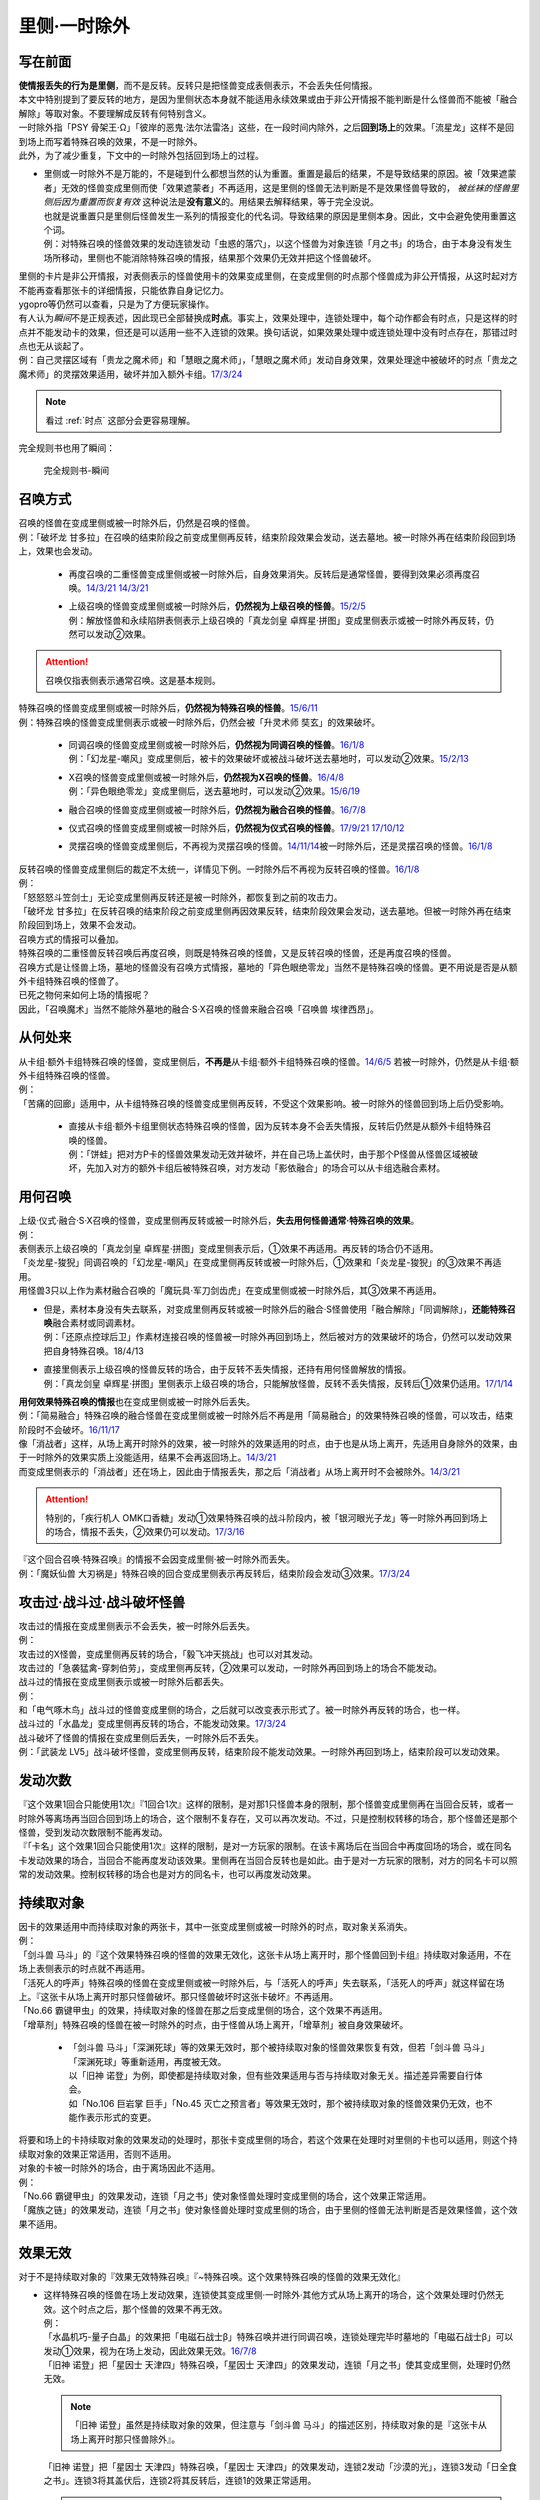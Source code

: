 =============
里侧·一时除外
=============

写在前面
========

| **使情报丢失的行为是里侧**\ ，而不是反转。反转只是把怪兽变成表侧表示，不会丢失任何情报。
| 本文中特别提到了要反转的地方，是因为里侧状态本身就不能适用永续效果或由于非公开情报不能判断是什么怪兽而不能被「融合解除」等取对象。不要理解成反转有何特别含义。

| 一时除外指「PSY 骨架王·Ω」「彼岸的恶鬼·法尔法雷洛」这些，在一段时间内除外，之后\ **回到场上**\ 的效果。「流星龙」这样不是回到场上而写着特殊召唤的效果，不是一时除外。
| 此外，为了减少重复，下文中的一时除外包括回到场上的过程。

-  | 里侧或一时除外不是万能的，不是碰到什么都想当然的认为重置。重置是最后的结果，不是导致结果的原因。被「效果遮蒙者」无效的怪兽变成里侧而使「效果遮蒙者」不再适用，这是里侧的怪兽无法判断是不是效果怪兽导致的，
     *被丝袜的怪兽里侧后因为重置而恢复有效*
     这种说法是\ **没有意义**\ 的。用结果去解释结果，等于完全没说。
   | 也就是说重置只是里侧后怪兽发生一系列的情报变化的代名词。导致结果的原因是里侧本身。因此，文中会避免使用重置这个词。
   | 例：对特殊召唤的怪兽效果的发动连锁发动「虫惑的落穴」，以这个怪兽为对象连锁「月之书」的场合，由于本身没有发生场所移动，里侧也不能消除特殊召唤的情报，结果那个效果仍无效并把这个怪兽破坏。

| 里侧的卡片是非公开情报，对表侧表示的怪兽使用卡的效果变成里侧，在变成里侧的时点那个怪兽成为非公开情报，从这时起对方不能再查看那张卡的详细情报，只能依靠自身记忆力。
| ygopro等仍然可以查看，只是为了方便玩家操作。

| 有人认为\ *瞬间*\ 不是正规表述，因此现已全部替换成\ **时点**\ 。事实上，效果处理中，连锁处理中，每个动作都会有时点，只是这样的时点并不能发动卡的效果，但还是可以适用一些不入连锁的效果。换句话说，如果效果处理中或连锁处理中没有时点存在，那错过时点也无从谈起了。
| 例：自己灵摆区域有「贵龙之魔术师」和「慧眼之魔术师」，「慧眼之魔术师」发动自身效果，效果处理途中被破坏的时点「贵龙之魔术师」的灵摆效果适用，破坏并加入额外卡组。\ `17/3/24 <https://www.db.yugioh-card.com/yugiohdb/faq_search.action?ope=5&fid=16206>`__

.. note:: 看过 :ref:`时点` 这部分会更容易理解。

| 完全规则书也用了瞬间：

.. figure:: ../image/13.png
   :alt: 完全规则书-瞬间

   完全规则书-瞬间

召唤方式
========

| 召唤的怪兽在变成里侧或被一时除外后，仍然是召唤的怪兽。
| 例：「破坏龙 甘多拉」在召唤的结束阶段之前变成里侧再反转，结束阶段效果会发动，送去墓地。被一时除外再在结束阶段回到场上，效果也会发动。

    -  | 再度召唤的二重怪兽变成里侧或被一时除外后，自身效果消失。反转后是通常怪兽，要得到效果必须再度召唤。\ `14/3/21 <http://www.db.yugioh-card.com/yugiohdb/faq_search.action?ope=5&fid=6748&keyword=&tag=-1>`__ `14/3/21 <http://www.db.yugioh-card.com/yugiohdb/faq_search.action?ope=5&fid=6758&keyword=&tag=-1>`__

    -  | 上级召唤的怪兽变成里侧或被一时除外后，\ **仍然视为上级召唤的怪兽**\ 。\ `15/2/5 <http://www.db.yugioh-card.com/yugiohdb/faq_search.action?ope=5&fid=6109&keyword=&tag=-1>`__
       | 例：解放怪兽和永续陷阱表侧表示上级召唤的「真龙剑皇 卓辉星·拼图」变成里侧表示或被一时除外再反转，仍然可以发动②效果。

.. attention:: 召唤仅指表侧表示通常召唤。这是基本规则。

| 特殊召唤的怪兽变成里侧或被一时除外后，\ **仍然视为特殊召唤的怪兽**\ 。\ `15/6/11 <http://www.db.yugioh-card.com/yugiohdb/faq_search.action?ope=5&fid=213&keyword=&tag=-1>`__
| 例：特殊召唤的怪兽变成里侧表示或被一时除外后，仍然会被「升灵术师 奘玄」的效果破坏。

    -  | 同调召唤的怪兽变成里侧或被一时除外后，\ **仍然视为同调召唤的怪兽**\ 。\ `16/1/8 <http://www.db.yugioh-card.com/yugiohdb/faq_search.action?ope=5&fid=18149&keyword=&tag=-1>`__
       | 例：「幻龙星-嘲风」变成里侧后，被卡的效果破坏或被战斗破坏送去墓地时，可以发动②效果。\ `15/2/13 <http://www.db.yugioh-card.com/yugiohdb/faq_search.action?ope=5&fid=15149&keyword=&tag=-1>`__

    -  | X召唤的怪兽变成里侧或被一时除外后，\ **仍然视为X召唤的怪兽**\ 。\ `16/4/8 <http://www.db.yugioh-card.com/yugiohdb/faq_search.action?ope=5&fid=18652&keyword=&tag=-1>`__
       | 例：「异色眼绝零龙」变成里侧后，送去墓地时，可以发动②效果。\ `15/6/19 <http://www.db.yugioh-card.com/yugiohdb/faq_search.action?ope=5&fid=16189&keyword=&tag=-1>`__

    -  | 融合召唤的怪兽变成里侧或被一时除外后，\ **仍然视为融合召唤的怪兽**\ 。\ `16/7/8 <http://www.db.yugioh-card.com/yugiohdb/faq_search.action?ope=5&fid=19553&keyword=&tag=-1>`__

    -  | 仪式召唤的怪兽变成里侧或被一时除外后，\ **仍然视为仪式召唤的怪兽**\ 。\ `17/9/21 <https://www.db.yugioh-card.com/yugiohdb/faq_search.action?ope=5&fid=69&keyword=&tag=-1>`__ `17/10/12 <https://www.db.yugioh-card.com/yugiohdb/faq_search.action?ope=5&fid=13294&keyword=&tag=-1>`__

    -  | 灵摆召唤的怪兽变成里侧后，不再视为灵摆召唤的怪兽。\ `14/11/14 <http://www.db.yugioh-card.com/yugiohdb/faq_search.action?ope=5&fid=14266&keyword=&tag=-1>`__\ 被一时除外后，还是灵摆召唤的怪兽。\ `16/1/8 <http://www.db.yugioh-card.com/yugiohdb/faq_search.action?ope=5&fid=18305&keyword=&tag=-1>`__

| 反转召唤的怪兽变成里侧后的裁定不太统一，详情见下例。一时除外后不再视为反转召唤的怪兽。\ `16/1/8 <http://www.db.yugioh-card.com/yugiohdb/faq_search.action?ope=5&fid=18306&keyword=&tag=-1>`__
| 例：
| 「怒怒怒斗笠剑士」无论变成里侧再反转还是被一时除外，都恢复到之前的攻击力。
| 「破坏龙 甘多拉」在反转召唤的结束阶段之前变成里侧再因效果反转，结束阶段效果会发动，送去墓地。但被一时除外再在结束阶段回到场上，效果不会发动。

| 召唤方式的情报可以叠加。
| 特殊召唤的二重怪兽反转召唤后再度召唤，则既是特殊召唤的怪兽，又是反转召唤的怪兽，还是再度召唤的怪兽。

| 召唤方式是让怪兽上场，墓地的怪兽没有召唤方式情报，墓地的「异色眼绝零龙」当然不是特殊召唤的怪兽。更不用说是否是从额外卡组特殊召唤的怪兽了。
| 已死之物何来如何上场的情报呢？
| 因此，「召唤魔术」当然不能除外墓地的融合·S·X召唤的怪兽来融合召唤「召唤兽 埃律西昂」。

从何处来
========

| 从卡组·额外卡组特殊召唤的怪兽，变成里侧后，\ **不再是**\ 从卡组·额外卡组特殊召唤的怪兽。\ `14/6/5 <http://www.db.yugioh-card.com/yugiohdb/faq_search.action?ope=5&fid=13284&keyword=&tag=-1>`__ 若被一时除外，仍然是从卡组·额外卡组特殊召唤的怪兽。
| 例：
| 「苦痛的回廊」适用中，从卡组特殊召唤的怪兽变成里侧再反转，不受这个效果影响。被一时除外的怪兽回到场上后仍受影响。

   -  | 直接从卡组·额外卡组里侧状态特殊召唤的怪兽，因为反转本身不会丢失情报，反转后仍然是从额外卡组特殊召唤的怪兽。
      | 例：「饼蛙」把对方P卡的怪兽效果发动无效并破坏，并在自己场上盖伏时，由于那个P怪兽从怪兽区域被破坏，先加入对方的额外卡组后被特殊召唤，对方发动「影依融合」的场合可以从卡组选融合素材。

用何召唤
========

| 上级·仪式·融合·S·X召唤的怪兽，变成里侧再反转或被一时除外后，\ **失去用何怪兽通常·特殊召唤的效果**\ 。
| 例：
| 表侧表示上级召唤的「真龙剑皇 卓辉星·拼图」变成里侧表示后，①效果不再适用。再反转的场合仍不适用。
| 「炎龙星-狻猊」同调召唤的「幻龙星-嘲风」在变成里侧再反转或被一时除外后，①效果和「炎龙星-狻猊」的③效果不再适用。
| 用怪兽3只以上作为素材融合召唤的「魔玩具·军刀剑齿虎」在变成里侧或被一时除外后，其③效果不再适用。

-  | 但是，素材本身没有失去联系，对变成里侧再反转或被一时除外后的融合·S怪兽使用「融合解除」「同调解除」，\ **还能特殊召唤**\ 融合素材或同调素材。
   | 例：「还原点控球后卫」作素材连接召唤的怪兽被一时除外再回到场上，然后被对方的效果破坏的场合，仍然可以发动效果把自身特殊召唤。18/4/13

-  | 直接里侧表示上级召唤的怪兽反转的场合，由于反转不丢失情报，还持有用何怪兽解放的情报。
   | 例：「真龙剑皇 卓辉星·拼图」里侧表示上级召唤的场合，只能解放怪兽，反转不丢失情报，反转后①效果仍适用。\ `17/1/14 <http://www.db.yugioh-card.com/yugiohdb/faq_search.action?ope=5&fid=20548&keyword=&tag=-1>`__

| **用何效果特殊召唤的情报**\ 也在变成里侧或被一时除外后丢失。
| 例：「简易融合」特殊召唤的融合怪兽在变成里侧或被一时除外后不再是用「简易融合」的效果特殊召唤的怪兽，可以攻击，结束阶段时不会破坏。\ `16/11/17 <http://www.db.yugioh-card.com/yugiohdb/faq_search.action?ope=5&fid=6499&keyword=&tag=-1>`__
| 像「消战者」这样，从场上离开时除外的效果，被一时除外的效果适用的时点，由于也是从场上离开，先适用自身除外的效果，由于一时除外的效果实质上没能适用，结果不会再返回场上。\ `14/3/21 <http://www.db.yugioh-card.com/yugiohdb/faq_search.action?ope=5&fid=9456&keyword=&tag=-1>`__
| 而变成里侧表示的「消战者」还在场上，因此由于情报丢失，那之后「消战者」从场上离开时不会被除外。\ `14/3/21 <http://www.db.yugioh-card.com/yugiohdb/faq_search.action?ope=5&fid=9455&keyword=&tag=-1>`__

.. attention:: 特别的，「疾行机人 OMK口香糖」发动①效果特殊召唤的战斗阶段内，被「银河眼光子龙」等一时除外再回到场上的场合，情报不丢失，②效果仍可以发动。\ `17/3/16 <https://www.db.yugioh-card.com/yugiohdb/faq_search.action?ope=5&fid=8988&keyword=&tag=-1>`__

| 『这个回合召唤·特殊召唤』的情报不会因变成里侧·被一时除外而丢失。
| 例：「魔妖仙兽 大刃祸是」特殊召唤的回合变成里侧表示再反转后，结束阶段会发动③效果。\ `17/3/24 <https://www.db.yugioh-card.com/yugiohdb/faq_search.action?ope=5&fid=14012>`__

攻击过·战斗过·战斗破坏怪兽
==========================

| 攻击过的情报在变成里侧表示不会丢失，被一时除外后丢失。
| 例：
| 攻击过的X怪兽，变成里侧再反转的场合，「毅飞冲天挑战」也可以对其发动。
| 攻击过的「急袭猛禽-穿刺伯劳」，变成里侧再反转，②效果可以发动，一时除外再回到场上的场合不能发动。

| 战斗过的情报在变成里侧表示或被一时除外后都丢失。
| 例：
| 和「电气啄木鸟」战斗过的怪兽变成里侧的场合，之后就可以改变表示形式了。被一时除外再反转的场合，也一样。
| 战斗过的「水晶龙」变成里侧再反转的场合，不能发动效果。\ `17/3/24 <https://www.db.yugioh-card.com/yugiohdb/faq_search.action?ope=5&fid=19715&keyword=&tag=-1>`__

| 战斗破坏了怪兽的情报在变成里侧后丢失，一时除外后不丢失。
| 例：「武装龙 LV5」战斗破坏怪兽，变成里侧再反转，结束阶段不能发动效果。一时除外再回到场上，结束阶段可以发动效果。

发动次数
========

| 『这个效果1回合只能使用1次』『1回合1次』这样的限制，是对那1只怪兽本身的限制，那个怪兽变成里侧再在当回合反转，或者一时除外等离场再当回合回到场上的场合，这个限制不复存在，又可以再次发动。不过，只是控制权转移的场合，那个怪兽还是那个怪兽，受到发动次数限制不能再发动。
| 『「卡名」这个效果1回合只能使用1次』这样的限制，是对一方玩家的限制。在该卡离场后在当回合中再度回场的场合，或在同名卡发动效果的场合，当回合不能再度发动该效果。里侧再在当回合反转也是如此。由于是对一方玩家的限制，对方的同名卡可以照常的发动效果。控制权转移的场合也是对方的同名卡，也可以再度发动效果。

持续取对象
==========

| 因卡的效果适用中而持续取对象的两张卡，其中一张变成里侧或被一时除外的时点，取对象关系消失。
| 例：
| 「剑斗兽 马斗」的『这个效果特殊召唤的怪兽的效果无效化，这张卡从场上离开时，那个怪兽回到卡组』持续取对象适用，不在场上表侧表示的时点就不再适用。
| 「活死人的呼声」特殊召唤的怪兽在变成里侧或被一时除外后，与「活死人的呼声」失去联系，「活死人的呼声」就这样留在场上。『这张卡从场上离开时那只怪兽破坏。那只怪兽破坏时这张卡破坏』不再适用。
| 「No.66 霸键甲虫」的效果，持续取对象的怪兽在那之后变成里侧的场合，这个效果不再适用。
| 「增草剂」特殊召唤的怪兽在被一时除外的时点，由于怪兽从场上离开，「增草剂」被自身效果破坏。

   -  | 「剑斗兽 马斗」「深渊死球」等的效果无效时，那个被持续取对象的怪兽效果恢复有效，但若「剑斗兽 马斗」「深渊死球」等重新适用，再度被无效。
      | 以「旧神 诺登」为例，即使都是持续取对象，但有些效果适用与否与持续取对象无关。描述差异需要自行体会。
      | 如「No.106 巨岩掌 巨手」「No.45 灭亡之预言者」等效果无效时，那个被持续取对象的怪兽效果仍无效，也不能作表示形式的变更。

| 将要和场上的卡持续取对象的效果发动的处理时，那张卡变成里侧的场合，若这个效果在处理时对里侧的卡也可以适用，则这个持续取对象的效果正常适用，否则不适用。
| 对象的卡被一时除外的场合，由于离场因此不适用。
| 例：
| 「No.66 霸键甲虫」的效果发动，连锁「月之书」使对象怪兽处理时变成里侧的场合，这个效果正常适用。
| 「魔族之链」的效果发动，连锁「月之书」使对象怪兽处理时变成里侧的场合，由于里侧的怪兽无法判断是否是效果怪兽，这个效果不适用。

效果无效
========

| 对于不是持续取对象的『效果无效特殊召唤』『~特殊召唤。这个效果特殊召唤的怪兽的效果无效化』

-  | 这样特殊召唤的怪兽在场上发动效果，连锁使其变成里侧·一时除外·其他方式从场上离开的场合，这个效果处理时仍然无效。这个时点之后，那个怪兽的效果不再无效。
   | 例：
   | 「水晶机巧-量子白晶」的效果把「电磁石战士β」特殊召唤并进行同调召唤，连锁处理完毕时墓地的「电磁石战士β」可以发动①效果，视为在场上发动，因此效果无效。\ `16/7/8 <http://www.db.yugioh-card.com/yugiohdb/faq_search.action?ope=5&fid=19582&keyword=&tag=-1>`__
   | 「旧神 诺登」把「星因士 天津四」特殊召唤，「星因士 天津四」的效果发动，连锁「月之书」使其变成里侧，处理时仍然无效。

   .. note:: 「旧神 诺登」虽然是持续取对象的效果，但注意与「剑斗兽 马斗」的描述区别，持续取对象的是『这张卡从场上离开时那只怪兽除外』。

   | 「旧神 诺登」把「星因士 天津四」特殊召唤，「星因士 天津四」的效果发动，连锁2发动「沙漠的光」，连锁3发动「日全食之书」。连锁3将其盖伏后，连锁2将其反转后，连锁1的效果正常适用。

   .. attention:: 反转是使卡片经历了变成里侧状态的过程。

| 对于「技能抽取」「尤尼科之影灵衣」等不入连锁无效

-  | 这样处于无效状态的怪兽效果发动后，只要发生卡片移动或变成里侧表示，这个效果就不会无效。
   | 例：
   | 「技能抽取」适用中，「星因士 天津四」特殊召唤发动效果，连锁「月之书」使其变成里侧，结果那个效果不会无效，正常适用。
   | 「技能抽取」适用中，「数学家」召唤成功时发动效果，连锁「幽鬼兔」使其被破坏，这个效果不会无效，正常适用。\ `15/2/13 <http://www.db.yugioh-card.com/yugiohdb/faq_search.action?ope=5&fid=15061&keyword=&tag=-1>`__

   -  |  对于「无敌光环」「墓穴的指名者」「千年眼纳祭神」这样的全范围不入连锁无效，被无效的怪兽发动效果，即使处理时变成里侧，那个效果仍然无效。\ `18/7/13 <https://www.db.yugioh-card.com/yugiohdb/faq_search.action?ope=5&fid=22008&keyword=&tag=-1>`__

| 对于「效果遮蒙者」等自由连锁的无效

-  | 怪兽在场上发动效果，效果处理时只要在场上里侧表示，就不会无效。对于一时除外或其他方式从场上离开的效果而言，必须在怪兽被无效之前使其离场。若怪兽已经无效，再连锁使其从场上离开的效果，这次效果仍然无效。
   | 例：
   | 连锁1发动「裁决之龙」的效果，连锁2发动「月之书」，连锁3发动「禁忌的圣杯」组成连锁。连锁3使其效果无效，连锁2使其变成里侧，即效果不会无效。若「月之书」换成「亚空间物质传送装置」「强制脱出装置」「凤翼的爆风」等，仍然无效。\ `14/3/21 <http://www.db.yugioh-card.com/yugiohdb/faq_search.action?ope=5&fid=12314&keyword=&tag=-1>`__
   | 「效果遮蒙者」适用中的怪兽发动效果，连锁「月之书」使其变成里侧，结果那个效果不会无效。\ `14/3/21 <http://www.db.yugioh-card.com/yugiohdb/faq_search.action?ope=5&fid=12385&keyword=&tag=-1>`__
   | 把这个例子中的「月之书」换成「亚空间物质传送装置」「强制脱出装置」等，则仍然无效。

| 对于「虫惑的落穴」「灰流丽」等只把发动的效果无效

-  | 这类效果不取怪兽为对象，但只把那1次发动的效果无效，怪兽的其他效果不会无效。之后再发动的场合不会无效。处理时即使那个怪兽变成里侧或从场上离开的场合，那1次发动的效果仍然无效。
   | 例：
   | 对「魁炎星王-宋虎」的效果发动连锁「虫惑的落穴」，以「魁炎星王-宋虎」为对象连锁「月之书」的场合，由于本身没有发生卡片移动，里侧不能消除特殊召唤的情报，结果那个效果仍无效，「魁炎星王-宋虎」被破坏。
   | 「星因士 天津四」特殊召唤成功时发动①效果，连锁发动「虫惑的落穴」，再对「星因士 天津四」连锁发动「架天桥的星因士」的场合，那个①效果仍无效，由于发生了卡片移动，卡片不会破坏。

攻守计算
========

| 里侧的怪兽作为非公开情报，从控制者来看其攻击力·守备力就是卡片记载的数值。从双方的角度看其攻击力·守备力不是确定的数值。其他攻守计算内容点\ `此 <http://www.jianshu.com/p/e16e5ac1e5af>`__\ 查阅。
| 例：
| 「可变机兽 炮手龙」使用自身效果盖伏在场上，此时其攻守是2800/2000，可以直接作为「影之卡组破坏病毒」等的cost。反转后其改变攻守的效果适用，攻守是1400/1000。这之后被一时除外的场合，由于从场上离开了，攻守恢复2800/2000。\ `14/3/21 <http://www.db.yugioh-card.com/yugiohdb/faq_search.action?ope=5&fid=6403&keyword=&tag=-1>`__\ `14/3/21 <http://www.db.yugioh-card.com/yugiohdb/faq_search.action?ope=5&fid=8802&keyword=&tag=-1>`__
| 「黑蔷薇龙」S召唤成功时发动效果，发动「炼狱的落穴」作为连锁2，对「黑蔷薇龙」发动「月之书」作为连锁3，结算连锁2时里侧的「黑蔷薇龙」攻击力数值不确定，「炼狱的落穴」只能破坏攻击力2000以上的效果怪兽，因此效果不适用，结果连锁1的效果把场上的卡全部破坏。\ `14/11/27 <http://www.db.yugioh-card.com/yugiohdb/faq_search.action?ope=5&fid=9068&keyword=&tag=-1>`__

添加buff
========

| 『不会被战斗·效果破坏』的效果处理时，对象怪兽变成里侧的场合，这个效果仍然适用。若这个效果已经适用，再变成里侧的时点不再适用。
| 被一时除外的场合由于离场而不适用。
| 例：「闪珖龙 星尘」、「天枪龙之影灵衣」、「抽卡肌肉」
| 「禁忌的圣衣」效果处理时要先下降攻击力，由于里侧的怪兽攻守是卡片记载的数值无法被卡的效果影响，其效果全不适用。

| 『不受其他卡的效果影响』『不会成为效果的对象』的效果处理时，对象怪兽变成里侧或被一时除外的场合，效果不适用。
| 例：「No.81 超重型炮塔列车 优越多拉炮」、「炼狱的死徒」、「异形神的契约书」

| 『可以作2次攻击』『战斗伤害变成2倍』『给与对方为攻击力超过那个守备力的数值的战斗伤害』的效果处理时，对象怪兽变成里侧的场合，仍然通常适用。若这个效果已经适用，再变成里侧的时点不再适用。
| 例：「废铁拳」的效果处理时对象怪兽变成里侧，之后再反转的场合5个效果都正常适用。

| 其他：
| 「飞行象」的②效果处理时变成里侧表示，再反转的场合仍然适用。②效果适用后才变成里侧表示，则这个效果不适用了，再反转直接攻击造成战斗伤害也不会因自身描述胜利。

添加X素材
=========

| 让卡变成X怪兽的X素材的效果，处理部分不要求仍为X怪兽的场合则正常适用。
| 「十二兽的会局」\ `16/11/10 <http://www.db.yugioh-card.com/yugiohdb/faq_search.action?ope=5&fid=12714&keyword=&tag=-1>`__\ 「十二兽 虎炮」\ `16/11/10 <http://www.db.yugioh-card.com/yugiohdb/faq_search.action?ope=5&fid=7804&keyword=&tag=-1>`__\ 「十二兽的方合」\ `16/10/7 <http://www.db.yugioh-card.com/yugiohdb/faq_search.action?ope=5&fid=20140&keyword=&tag=-1>`__\ 的效果处理时X怪兽变成里侧表示的场合，不符合效果文字中要求处理时也为X怪兽的条件，效果不适用。
| 「电子龙·无限」\ `15/2/13 <http://www.db.yugioh-card.com/yugiohdb/faq_search.action?ope=5&fid=15002&keyword=&tag=-1>`__\ 「鬼计惰天使」\ `14/7/31 <http://www.db.yugioh-card.com/yugiohdb/faq_search.action?ope=5&fid=13399&keyword=&tag=-1>`__\ 「十二兽 蛇笞」\ `16/10/13 <http://www.db.yugioh-card.com/yugiohdb/faq_search.action?ope=5&fid=8034&keyword=&tag=-1>`__\ 「十二兽的相克」\ `17/2/2 <http://www.db.yugioh-card.com/yugiohdb/faq_search.action?ope=5&fid=8862&keyword=&tag=-1>`__\ 「星守之骑士 托勒密」\ `15/2/13 <http://www.db.yugioh-card.com/yugiohdb/faq_search.action?ope=5&fid=15176&keyword=&tag=-1>`__\ 「升阶魔法-幻影骑士团的出击」\ `15/7/8 <http://www.db.yugioh-card.com/yugiohdb/faq_search.action?ope=5&fid=19613&keyword=&tag=-1>`__\ 「电子光虫-核心菜粉蝶」\ `16/1/8 <http://www.db.yugioh-card.com/yugiohdb/faq_search.action?ope=5&fid=18139&keyword=&tag=-1>`__\ 「月舞的仪式」\ `14/9/13 <http://www.db.yugioh-card.com/yugiohdb/faq_search.action?ope=5&fid=13714&keyword=&tag=-1>`__\ 「No.38 希望魁龙 银河巨神」\ `15/12/18 <http://www.db.yugioh-card.com/yugiohdb/faq_search.action?ope=5&fid=17985&keyword=&tag=-1>`__\ 「光波异邦臣」\ `16/10/7 <http://www.db.yugioh-card.com/yugiohdb/faq_search.action?ope=5&fid=20007&keyword=&tag=-1>`__\ 「光虫基盘」\ `16/1/8 <http://www.db.yugioh-card.com/yugiohdb/faq_search.action?ope=5&fid=&tag=-1>`__\ 「发条拧紧」\ `14/11/14 <http://www.db.yugioh-card.com/yugiohdb/faq_search.action?ope=5&fid=14143&keyword=>`__\ 「No.98 绝望皇 霍普勒斯」\ `16/5/13 <http://www.db.yugioh-card.com/yugiohdb/faq_search.action?ope=5&fid=19250&keyword>`__\ 的效果处理时那些X怪兽变成里侧表示的场合，效果正常适用。

| 让卡变成X怪兽的X素材的效果处理时，那卡变成里侧表示的场合仍正常在X怪兽下表侧重叠作为X素材。
| 例：场上表侧表示的「十二兽 蛇笞」的①效果发动，处理时这卡自身变成里侧表示的场合，正常在对象X怪兽下表侧表示重叠作为X素材。\ `16/10/13 <http://www.db.yugioh-card.com/yugiohdb/faq_search.action?ope=5&fid=8034&keyword=>`__

计数
====

| 「神影依·米德拉什」「暗黑之扉」「召唤兽 卡利古拉」「魔弹恶魔 萨米尔」「闪刀机关-多任务战刀机」等的计数效果，是这些卡片的效果适用导致的计数。其中的怪兽变成里侧或被一时除外的场合归零。这个回合内再反转的场合也从零开始重新计算。

   -  | 已经开始适用后效果被无效，已经计入的数量不会归零。
      | 在无效状态下也计数。
      | 例：「神影依·米德拉什」和「技能抽取」在场上存在，自己特殊召唤一次后，「技能抽取」被破坏的场合，这个回合自己不能特殊召唤了。

   .. attention:: 特别的，「召唤限制器」等连发动前的次数也计算。

-  放置指示物的卡变成里侧或被一时除外后指示物全部消失。

控制权
======

变成里侧\ **不影响控制权相关效果的处理**\ 。一时除外由于存在离场，有些情况的结果会有区别。

-  | 自己通过「强制转移」「御用王」等永久转移控制权的效果夺取了对方怪兽的控制权后，变成里侧或被一时除外的场合，都仍回到我方场上。不会回到对方场上。\ `16/1/6 <http://www.db.yugioh-card.com/yugiohdb/faq_search.action?ope=5&fid=17476&keyword=&tag=-1>`__

-  | 自己通过「抢夺」「灰篮鹰」等怪兽变成里侧或离场就破坏的装备卡夺取了对方怪兽的控制权后，变成里侧的场合，就这样一直留在自己场上。\ `15/7/17 <http://www.db.yugioh-card.com/yugiohdb/faq_search.action?ope=5&fid=16310&keyword=&tag=-1>`__\ 在被一时除外后，返回自己场上的时点那个怪兽立即再回到对方场上。

-  | 自己通过「精神操作」等暂时转移控制权的效果夺取了对方怪兽的控制权后，变成里侧后控制权无变化，在控制权变更效果结束适用的时点那个里侧怪兽才会回到对方场上。被一时除外的场合，在回到自己场上的时点即使控制权变更效果尚未结束，也立即回到对方场上。
   | 例：「银河眼光子龙」\ `14/3/21 <https://www.db.yugioh-card.com/yugiohdb/faq_search.action?ope=5&fid=11474&keyword=&tag=-1>`__\ 「彼岸的恶鬼 法尔法雷洛」「虫洞」\ `14/3/21 <http://www.db.yugioh-card.com/yugiohdb/faq_search.action?ope=5&fid=8811&keyword=&tag=-1>`__\ 「PSY 骨架王·Ω」

   .. note::  官方卡片数据库和wiki在有的卡片写着先回自己场上再立即回对方场上，有的卡片只写着回对方场上，甚至对同一张卡记述也有不同。我倾向于都是先回自己场上再立即回对方场上，只是部分调整漏写了。除「急兔马」外，基本对游戏的进行没什么影响，不要太在意这个。

.. attention:: 「装弹枪管龙」夺取控制权的怪兽变成里侧或被一时除外的场合，都不再会因这个效果送去墓地。变成里侧时相当于永久夺取控制权。特别的，被一时除外的场合，回到「装弹枪管龙」持有者的场上的时点因「装弹枪管龙」的效果结束适用立即控制权归还给原持有者。

| 无论是暂时还是永久转移控制权的效果，怪兽被一时除外的场合，除外后是原持有者的怪兽。原持有者可以发动「暗次元之解放」等效果将其特殊召唤。特殊召唤后一时除外的效果不再存在。不过，若怪兽有被除外或从场上离开时可以发动的效果，由当前控制者选择是否发动。
| 例：
| 我方的「黑羽-隐身蓑之斯蒂姆」被对方夺取控制权后，因「彼岸的恶鬼·法尔法雷洛」的效果一时除外的场合，发动①效果的玩家是对方。可以发动「暗次元之解放」将其特殊召唤的玩家是我方。

.. attention:: 永久除外的场合正常的由原本控制者选择发动。

得到含一时除外的效果
====================

| 「混沌幻影」等，得到「PSY 骨架王·Ω」「宇宙耀变龙」等含一时除外的效果后把自身除外的场合，自身不再回到场上。
| 另外，得到「PSY 骨架王·Z」「PSY 骨架王·Ω」效果的怪兽，虽然自己不会回场，在那个时点对方的卡正常回去。

.. attention:: 特别的，得到「刻剑之魔术师」「银河眼光子龙」效果的怪兽，发动效果把自身除外后，会回场。

